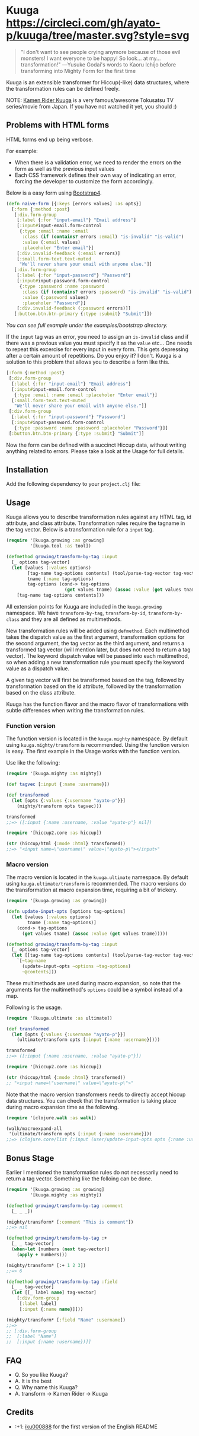 * Kuuga [[https://circleci.com/gh/ayato-p/kuuga/tree/master][https://circleci.com/gh/ayato-p/kuuga/tree/master.svg?style=svg]] [[https://codecov.io/gh/ayato-p/kuuga][https://codecov.io/gh/ayato-p/kuuga/branch/master/graph/badge.svg]] [[https://opensource.org/licenses/MIT][https://img.shields.io/badge/License-MIT-blue.svg]]

  #+begin_quote
  "I don't want to see people crying anymore because of those evil monsters! I want everyone to be happy! So look... at my... transformation!"
  ―Yusuke Godai's words to Kaoru Ichijo before transforming into Mighty Form for the first time
  #+end_quote

  Kuuga is an extensible transformer for Hiccup(-like) data structures, where the transformation rules can be defined freely.

  NOTE: [[https://en.wikipedia.org/wiki/Kamen_Rider_Kuuga][Kamen Rider Kuuga]] is a very famous/awesome Tokusatsu TV series/movie from Japan. If you have not watched it yet, you should :)

** Problems with HTML forms

   HTML forms end up being verbose.

   For example:
   - When there is a validation error, we need to render the errors on the form as well as the previous input values
   - Each CSS framework defines their own way of indicating an error, forcing the developer to customize the form accordingly.

   Below is a easy form using [[https://getbootstrap.com/][Bootstrap4]].

   #+begin_src clojure
   (defn naive-form [{:keys [errors values] :as opts}]
     [:form {:method :post}
      [:div.form-group
       [:label {:for "input-email"} "Email address"]
       [:input#input-email.form-control
        {:type :email :name :email
         :class (if (contains? errors :email) "is-invalid" "is-valid")
         :value (:email values)
         :placeholer "Enter email"}]
       [:div.invalid-feedback (:email errors)]
       [:small.form-text.text-muted
        "We'll never share your email with anyone else."]]
      [:div.form-group
       [:label {:for "input-password"} "Password"]
       [:input#input-password.form-control
        {:type :password :name :password
         :class (if (contains? errors :password) "is-invalid" "is-valid")
         :value (:password values)
         :placeholer "Password"}]
       [:div.invalid-feedback (:password errors)]]
      [:button.btn.btn-primary {:type :submit} "Submit"]])
   #+end_src

   /You can see full example under the examples/bootstrap directory./

   If the =input= tag was an error, you need to assign an =is-invalid= class and if there was a previous value you must specify it as the =value= etc...
   One needs to repeat this excercise for every input in every form. This gets depressing after a certain amount of repetitions. Do you enjoy it? I don't.
   Kuuga is a solution to this problem that allows you to describe a form like this.

   #+begin_src clojure
   [:form {:method :post}
    [:div.form-group
     [:label {:for "input-email"} "Email address"]
     [:input#input-email.form-control
      {:type :email :name :email :placeholer "Enter email"}]
     [:small.form-text.text-muted
      "We'll never share your email with anyone else."]]
    [:div.form-group
     [:label {:for "input-password"} "Password"]
     [:input#input-password.form-control
      {:type :password :name :password :placeholer "Password"}]]
    [:button.btn.btn-primary {:type :submit} "Submit"]]
   #+end_src

   Now the form can be defined with a succinct Hiccup data, without writing anything related to errors. Please take a look at the Usage for full details.

** Installation

   Add the following dependency to your =project.clj= file:

   [[https://clojars.org/ayato_p/kuuga][https://img.shields.io/clojars/v/ayato_p/kuuga.svg]]

** Usage

   Kuuga allows you to describe transformation rules against any HTML tag, id attribute, and class attribute. Transformation rules require the tagname in the tag vector.
   Below is a transformation rule for a =input= tag.

   #+begin_src clojure
   (require '[kuuga.growing :as growing]
            '[kuuga.tool :as tool])

   (defmethod growing/transform-by-tag :input
     [_ options tag-vector]
     (let [values (:values options)
           [tag-name tag-options contents] (tool/parse-tag-vector tag-vector)
           tname (:name tag-options)
           tag-options (cond-> tag-options
                         (get values tname) (assoc :value (get values tname)))]
       [tag-name tag-options contents]))
   #+end_src

   All extension points for Kuuga are included in the =kuuga.growing= namespace. We have =transform-by-tag=, =transform-by-id=, =transform-by-class= and they are all defined as multimethods.

   New transformation rules will be added using =defmethod=. Each multimethod takes the dispatch value as the first argument, transformation options for the second argument, the tag vector as the third argument, and returns a transformed tag vector (will mention later, but does not need to return a tag vector). The keyword dispatch value will be passed into each multimethod, so when adding a new transformation rule you must specify the keyword value as a dispatch value.

   A given tag vector will first be transformed based on the tag, followed by transformation based on the id attribute, followed by the transformation based on the class attribute.

   Kuuga has the function flavor and the macro flavor of transformations with subtle differences when writing the transformation rules.

*** Function version


    The function version is located in the =kuuga.mighty= namespace. By default using =kuuga.mighty/transform= is recommended. Using the function version is easy. The first example in the Usage works with the function version.

    Use like the following:

    #+begin_src clojure
    (require '[kuuga.mighty :as mighty])

    (def tagvec [:input {:name :username}])

    (def transformed
      (let [opts {:values {:username "ayato-p"}}]
        (mighty/transform opts tagvec)))

    transformed
    ;;=> ([:input {:name :username, :value "ayato-p"} nil])

    (require '[hiccup2.core :as hiccup])

    (str (hiccup/html {:mode :html} transformed))
    ;;=> "<input name=\"username\" value=\"ayato-p\"></input>"
    #+end_src


*** Macro version

    The macro version is located in the =kuuga.ultimate= namespace. By default using =kuuga.ultimate/transform= is recommended. The macro versions do the transformation at macro expansion time, requiring a bit of trickery.

    #+begin_src clojure
    (require '[kuuga.growing :as growing])

    (defn update-input-opts [options tag-options]
      (let [values (:values options)
            tname (:name tag-options)]
        (cond-> tag-options
          (get values tname) (assoc :value (get values tname)))))

    (defmethod growing/transform-by-tag :input
      [_ options tag-vector]
      (let [[tag-name tag-options contents] (tool/parse-tag-vector tag-vector)]
        `[~tag-name
          (update-input-opts ~options ~tag-options)
          ~@contents]))
    #+end_src


    These multimethods are used during macro expansion, so note that the arguments for the multimethod's =options= could be a symbol instead of a map.

    Following is the usage.

    #+begin_src clojure
    (require '[kuuga.ultimate :as ultimate])

    (def transformed
      (let [opts {:values {:username "ayato-p"}}]
        (ultimate/transform opts [:input {:name :username}])))

    transformed
    ;;=> ([:input {:name :username, :value "ayato-p"}])

    (require '[hiccup2.core :as hiccup])

    (str (hiccup/html {:mode :html} transformed))
    ;; "<input name=\"username\" value=\"ayato-p\">"
    #+end_src

    Note that the macro version transformers needs to directly accept hiccup data structures. You can check that the transformation is taking place during macro expansion time as the following.

    #+begin_src clojure
    (require '[clojure.walk :as walk])

    (walk/macroexpand-all
     '(ultimate/transform opts [:input {:name :username}]))
    ;;=> (clojure.core/list [:input (user/update-input-opts opts {:name :username})])
    #+end_src

** Bonus Stage

   Earlier I mentioned the transformation rules do not necessarily need to return a tag vector. Something like the folloing can be done.

   #+begin_src clojure
   (require '[kuuga.growing :as growing]
            '[kuuga.mighty :as mighty])

   (defmethod growing/transform-by-tag :comment
     [_ _ _])

   (mighty/transform* [:comment "This is comment"])
   ;;=> nil

   (defmethod growing/transform-by-tag :+
     [_ _ tag-vector]
     (when-let [numbers (next tag-vector)]
       (apply + numbers)))

   (mighty/transform* [:+ 1 2 3])
   ;;=> 6

   (defmethod growing/transform-by-tag :field
     [_ _ tag-vector]
     (let [[_ label name] tag-vector]
       [:div.form-group
        [:label label]
        [:input {:name name}]]))

   (mighty/transform* [:field "Name" :username])
   ;;=>
   ;; [:div.form-group
   ;;  [:label "Name"]
   ;;  [:input {:name :username})]]
   #+end_src


** FAQ

   - Q. So you like Kuuga?
   - A. It is the best
   - Q. Why name this Kuuga?
   - A. transform ->  Kamen Rider -> Kuuga

** Credits

   - :+1: [[https://github.com/iku000888][iku000888]] for the first version of the English README
